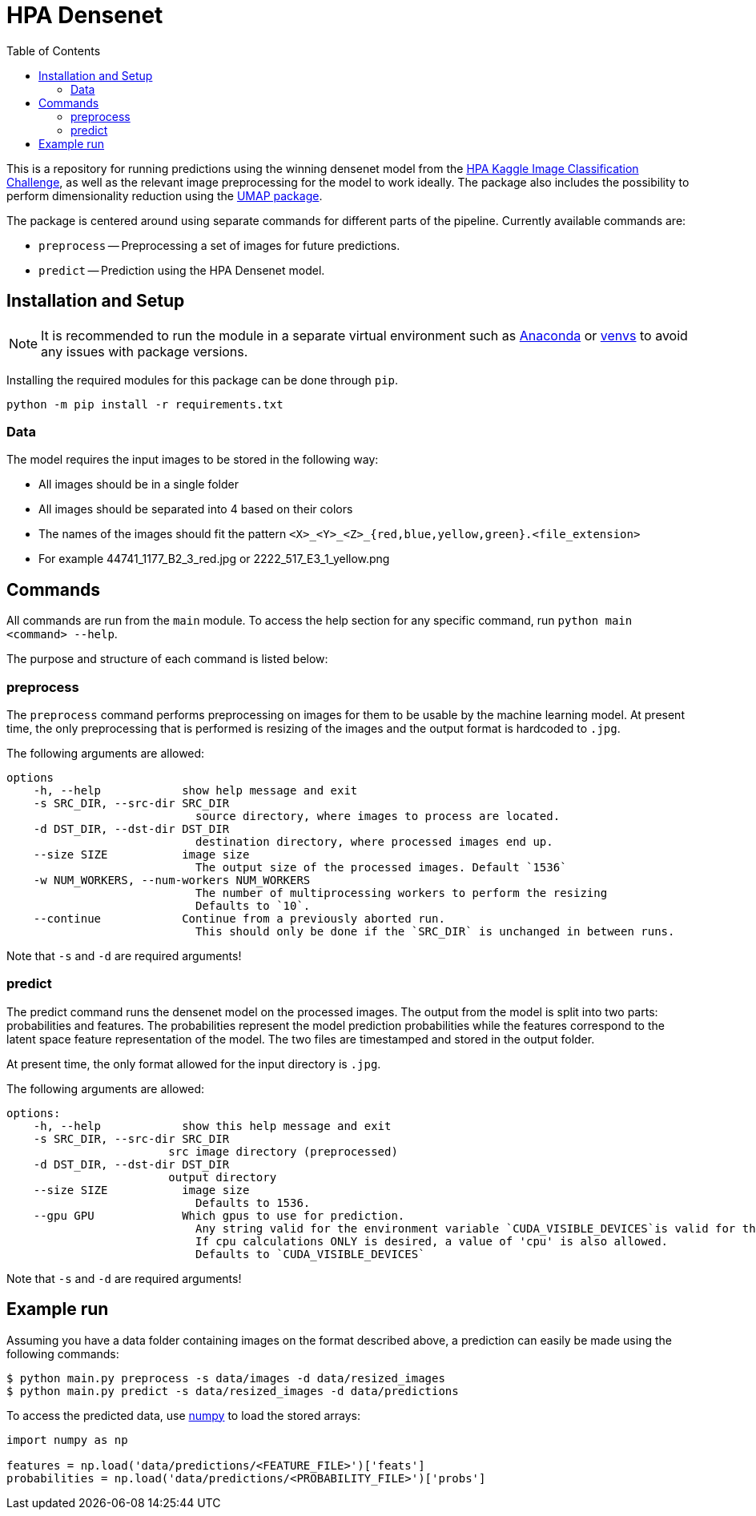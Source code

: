 = HPA Densenet
:toc:

This is a repository for running predictions using the winning densenet model 
from the 
https://www.kaggle.com/c/human-protein-atlas-image-classification/[HPA Kaggle Image Classification Challenge], 
as well as the relevant image preprocessing for the model to work ideally. 
The package also includes the possibility to perform dimensionality reduction 
using the https://umap-learn.readthedocs.io/en/latest/index.html[UMAP package].

The package is centered around using separate commands for different parts of 
the pipeline. Currently available commands are:

- `preprocess` -- Preprocessing a set of images for future predictions.
- `predict` -- Prediction using the HPA Densenet model.


== Installation and Setup
NOTE: It is recommended to run the module in a separate virtual environment 
such as https://www.anaconda.com/[Anaconda] or 
https://docs.python.org/3/library/venv.html[venvs] 
to avoid any issues with package versions.

Installing the required modules for this package can be done through `pip`.
[,bash]
----
python -m pip install -r requirements.txt
----

=== Data
The model requires the input images to be stored in the following way:

- All images should be in a single folder
- All images should be separated into 4 based on their colors
- The names of the images should fit the pattern `<X>_<Y>_<Z>_{red,blue,yellow,green}.<file_extension>`
    - For example 44741_1177_B2_3_red.jpg or 2222_517_E3_1_yellow.png

== Commands
All commands are run from the `main` module. To access the help section for any 
specific command, run `python main <command> --help`.

The purpose and structure of each command is listed below:

=== preprocess
The `preprocess` command performs preprocessing on images for them to be usable
by the machine learning model. At present time, the only preprocessing that is 
performed is resizing of the images and the output format is hardcoded to `.jpg`.

The following arguments are allowed:
----
options
    -h, --help            show help message and exit
    -s SRC_DIR, --src-dir SRC_DIR
                            source directory, where images to process are located.
    -d DST_DIR, --dst-dir DST_DIR
                            destination directory, where processed images end up.
    --size SIZE           image size
                            The output size of the processed images. Default `1536`
    -w NUM_WORKERS, --num-workers NUM_WORKERS
                            The number of multiprocessing workers to perform the resizing
                            Defaults to `10`.
    --continue            Continue from a previously aborted run.
                            This should only be done if the `SRC_DIR` is unchanged in between runs.
----

Note that `-s` and `-d` are required arguments!

=== predict
The predict command runs the densenet model on the processed images. 
The output from the model is split into two parts: probabilities and features. 
The probabilities represent the model prediction probabilities while the features
correspond to the latent space feature representation of the model.
The two files are timestamped and stored in the output folder.

At present time, the only format allowed for the input directory is `.jpg`.

The following arguments are allowed:
----
options:
    -h, --help            show this help message and exit
    -s SRC_DIR, --src-dir SRC_DIR
                        src image directory (preprocessed)
    -d DST_DIR, --dst-dir DST_DIR
                        output directory
    --size SIZE           image size
                            Defaults to 1536.
    --gpu GPU             Which gpus to use for prediction. 
                            Any string valid for the environment variable `CUDA_VISIBLE_DEVICES`is valid for this. 
                            If cpu calculations ONLY is desired, a value of 'cpu' is also allowed.
                            Defaults to `CUDA_VISIBLE_DEVICES`
----

Note that `-s` and `-d` are required arguments!

== Example run
Assuming you have a data folder containing images on the format described above,
a prediction can easily be made using the following commands:

[,bash]
----
$ python main.py preprocess -s data/images -d data/resized_images
$ python main.py predict -s data/resized_images -d data/predictions
----

To access the predicted data, use https://numpy.org/[numpy] to load the stored arrays:
[,python]
----
import numpy as np

features = np.load('data/predictions/<FEATURE_FILE>')['feats']
probabilities = np.load('data/predictions/<PROBABILITY_FILE>')['probs']
----